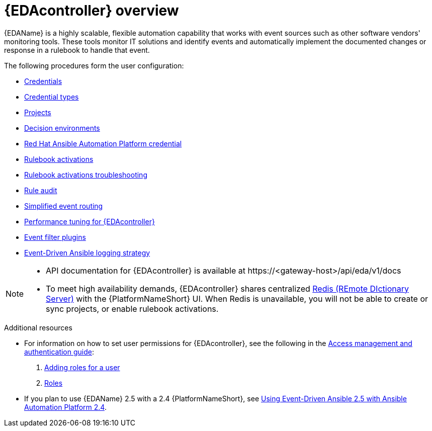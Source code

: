 :_mod-docs-content-type: ASSEMBLY
[id="eda-user-guide-overview"]

= {EDAcontroller} overview

{EDAName} is a highly scalable, flexible automation capability that works with event sources such as other software vendors' monitoring tools. 
These tools monitor IT solutions and identify events and automatically implement the documented changes or response in a rulebook to handle that event.

The following procedures form the user configuration:

* xref:eda-credentials[Credentials]
* xref:eda-credential-types[Credential types]
* xref:eda-projects[Projects]
* xref:eda-decision-environments[Decision environments]
* xref:eda-set-up-rhaap-credential-type[Red Hat Ansible Automation Platform credential]
* xref:eda-rulebook-activations[Rulebook activations]
* xref:eda-rulebook-troubleshooting[Rulebook activations troubleshooting]
* xref:eda-rule-audit[Rule audit]
* xref:simplified-event-routing[Simplified event routing]
* xref:eda-performance-tuning[Performance tuning for {EDAcontroller}]
* xref:eda-event-filter-plugins[Event filter plugins]
* xref:eda-logging-strategy[Event-Driven Ansible logging strategy]


[NOTE]

====
* API documentation for {EDAcontroller} is available at \https://<gateway-host>/api/eda/v1/docs
* To meet high availability demands, {EDAcontroller} shares centralized link:https://redis.io/[Redis (REmote DIctionary Server)] with the {PlatformNameShort} UI. When Redis is unavailable, you will not be able to create or sync projects, or enable rulebook activations.
====

[role="_additional-resources"]
.Additional resources
* For information on how to set user permissions for {EDAcontroller}, see the following in the link:{URLCentralAuth}/index[Access management and authentication guide]: 

. link:{URLCentralAuth}/gw-managing-access#ref-controller-user-roles[Adding roles for a user]
. link:{URLCentralAuth}/assembly-gw-roles[Roles]

* If you plan to use {EDAName} 2.5 with a 2.4 {PlatformNameShort}, see link:https://docs.redhat.com/en/documentation/red_hat_ansible_automation_platform/2.4/html/using_event-driven_ansible_2.5_with_ansible_automation_platform_2.4/index[Using Event-Driven Ansible 2.5 with Ansible Automation Platform 2.4].
